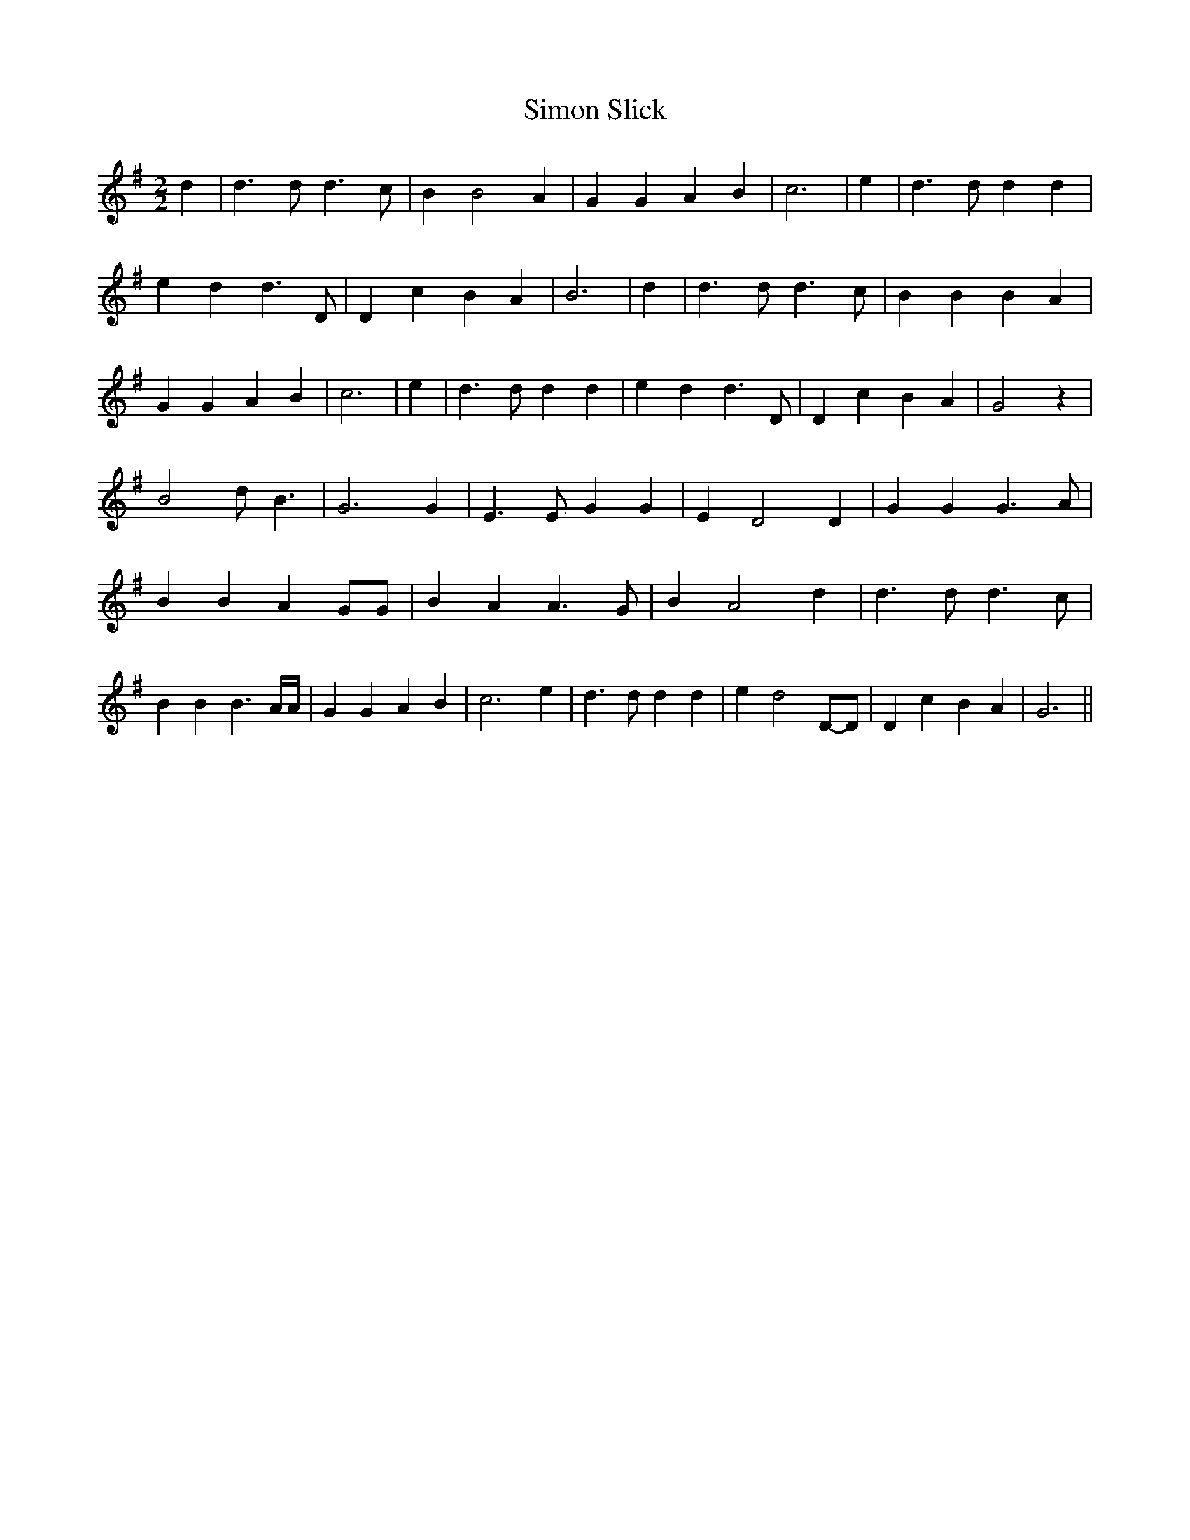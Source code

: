 % Generated more or less automatically by swtoabc by Erich Rickheit KSC
X:1
T:Simon Slick
M:2/2
L:1/4
K:G
 d| d3/2 d/2 d3/2 c/2| B B2 A| G G A B| c3| e| d3/2 d/2 d d| e d d3/2 D/2|\
 D c B A| B3| d| d3/2 d/2 d3/2 c/2| B B B A| G G A B| c3| e| d3/2 d/2 d d|\
 e d d3/2 D/2| D c B A| G2 z| B2 d/2- B3/2| G3 G| E3/2 E/2 G G| E D2 D|\
 G G G3/2 A/2| B B A G/2G/2| B A A3/2 G/2| B A2 d| d3/2 d/2 d3/2 c/2|\
 B B B3/2 A/4A/4| G G A B| c3 e| d3/2 d/2 d d| e d2D/2-D/2| D c B A|\
 G3||

